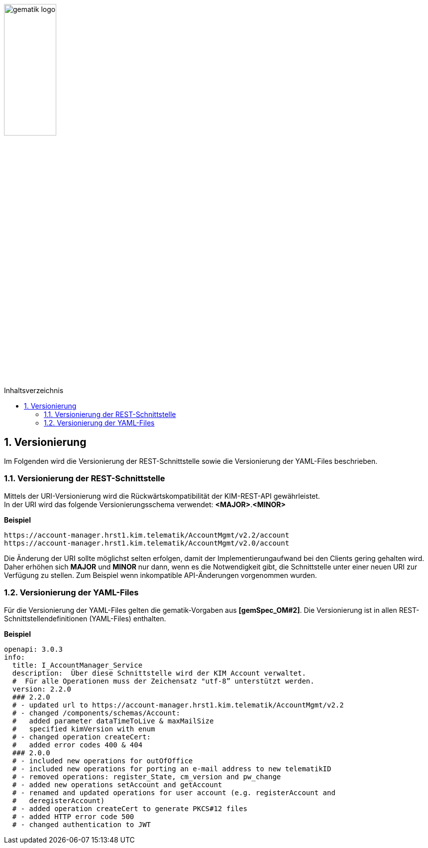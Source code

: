 :imagesdir: ../images
:toc: macro
:toclevels: 3
:toc-title: Inhaltsverzeichnis
:numbered:

image:gematik_logo.svg[width=35%]

toc::[]

== Versionierung
Im Folgenden wird die Versionierung der REST-Schnittstelle sowie die Versionierung der YAML-Files beschrieben.

=== Versionierung der REST-Schnittstelle 

Mittels der URI-Versionierung wird die Rückwärtskompatibilität der KIM-REST-API gewährleistet. 
 +
In der URI wird das folgende Versionierungsschema verwendet: *<MAJOR>*.*<MINOR>*

*Beispiel*

[source,bash]
-----------------
https://account-manager.hrst1.kim.telematik/AccountMgmt/v2.2/account
https://account-manager.hrst1.kim.telematik/AccountMgmt/v2.0/account
-----------------

Die Änderung der URI sollte möglichst selten erfolgen, damit der Implementierungaufwand bei den Clients gering gehalten wird. Daher erhöhen sich *MAJOR* und *MINOR* nur 
dann, wenn es die Notwendigkeit gibt, die Schnittstelle unter einer neuen URI zur Verfügung zu stellen. Zum Beispiel wenn inkompatible API-Änderungen vorgenommen wurden. 

=== Versionierung der YAML-Files

Für die Versionierung der YAML-Files gelten die gematik-Vorgaben aus *[gemSpec_OM#2]*. Die Versionierung ist in allen REST-Schnittstellendefinitionen (YAML-Files) enthalten.

*Beispiel*

[source,bash]
-----------------
openapi: 3.0.3
info:
  title: I_AccountManager_Service
  description:  Über diese Schnittstelle wird der KIM Account verwaltet.
  #  Für alle Operationen muss der Zeichensatz "utf-8” unterstützt werden.
  version: 2.2.0
  ### 2.2.0 
  # - updated url to https://account-manager.hrst1.kim.telematik/AccountMgmt/v2.2
  # - changed /components/schemas/Account:
  #   added parameter dataTimeToLive & maxMailSize
  #   specified kimVersion with enum
  # - changed operation createCert:
  #   added error codes 400 & 404
  ### 2.0.0 
  # - included new operations for outOfOffice
  # - included new operations for porting an e-mail address to new telematikID
  # - removed operations: register_State, cm_version and pw_change
  # - added new operations setAccount and getAccount
  # - renamed and updated operations for user account (e.g. registerAccount and   
  #   deregisterAccount)
  # - added operation createCert to generate PKCS#12 files
  # - added HTTP error code 500
  # - changed authentication to JWT
-----------------
